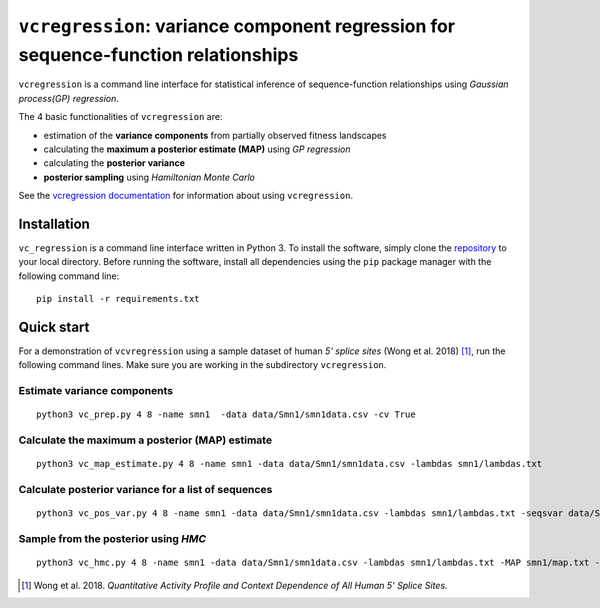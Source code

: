 
==============================================================================
``vcregression``: variance component regression for sequence-function relationships
==============================================================================
.. image:: https://readthedocs.org/projects/vcregression/badge/?version=latest
    :target: https://vcregression.readthedocs.io/en/latest/?badge=latest
    :alt: Documentation Status

``vcregression`` is a command line interface for statistical inference of sequence-function relationships using *Gaussian process(GP) regression*.

The 4 basic functionalities of ``vcregression`` are:

* estimation of the **variance components** from partially observed fitness landscapes
* calculating the **maximum a posterior estimate (MAP)** using *GP regression*
* calculating the **posterior variance**
* **posterior sampling** using *Hamiltonian Monte Carlo*


See the `vcregression documentation <https://vcregression.readthedocs.io/en/latest/>`_ for information about using ``vcregression``.

Installation
-------------
``vc_regression`` is a command line interface written in Python 3. To install the software, simply clone the `repository <https://github.com/davidmccandlish/vcregression>`_ to your local directory. Before running the software, install all dependencies using the ``pip`` package manager with the following command line: ::

  pip install -r requirements.txt




Quick start
-------------

For a demonstration of ``vcvregression`` using a sample dataset of human *5' splice sites* (Wong et al. 2018) [#wong2018]_, run the following command lines. Make sure you are working in the subdirectory ``vcregression``.

Estimate **variance components**
^^^^^^^^^^^^^^^^^^^^^^^^^^^^^^^^^^^
::

  python3 vc_prep.py 4 8 -name smn1  -data data/Smn1/smn1data.csv -cv True

Calculate the **maximum a posterior (MAP)** estimate
^^^^^^^^^^^^^^^^^^^^^^^^^^^^^^^^^^^^^^^^^^^^^^^^^^^^^^
::

  python3 vc_map_estimate.py 4 8 -name smn1 -data data/Smn1/smn1data.csv -lambdas smn1/lambdas.txt

Calculate **posterior variance** for a list of sequences
^^^^^^^^^^^^^^^^^^^^^^^^^^^^^^^^^^^^^^^^^^^^^^^^^^^^^^^^
::

  python3 vc_pos_var.py 4 8 -name smn1 -data data/Smn1/smn1data.csv -lambdas smn1/lambdas.txt -seqsvar data/Smn1/smn1seqpos.csv

Sample from the **posterior** using *HMC*
^^^^^^^^^^^^^^^^^^^^^^^^^^^^^^^^^^^^^^^^^^^^^^^^^^^^^^^^^^^^^^^^^^^^^^^^^^^^^^^^^^^^^^^^^^
::

  python3 vc_hmc.py 4 8 -name smn1 -data data/Smn1/smn1data.csv -lambdas smn1/lambdas.txt -MAP smn1/map.txt -step_size 1e-05 -n_steps 10 -n_samples 200 -n_tunes 20 -starting_position random -intermediate_output True -sample_name hmc1 -intermediate_output False


.. [#wong2018] Wong et al. 2018. *Quantitative Activity Profile and Context Dependence of All Human 5' Splice Sites.*
